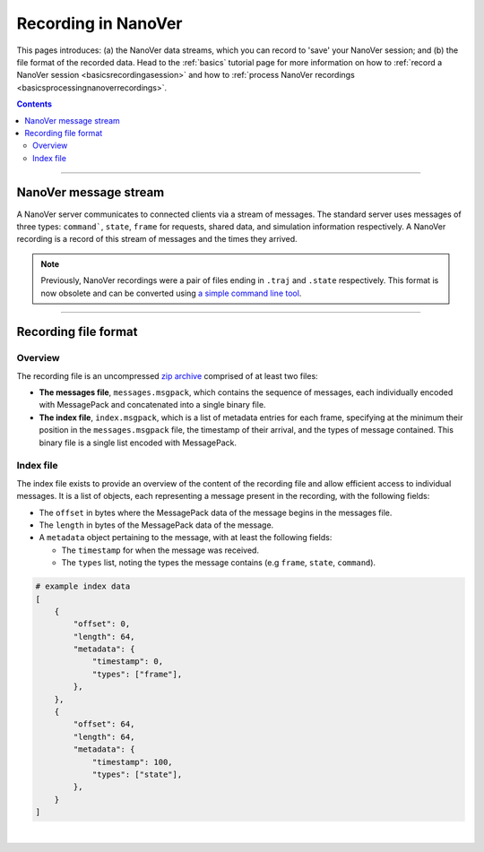 .. _recordinginnanover:

====================
Recording in NanoVer
====================

This pages introduces: (a) the NanoVer data streams, which you can record to 'save' your NanoVer session; and (b) the
file format of the recorded data.
Head to the :ref:`basics` tutorial page for more information on how to
:ref:`record a NanoVer session <basicsrecordingasession>` and how to
:ref:`process NanoVer recordings <basicsprocessingnanoverrecordings>`.

.. contents:: Contents
    :depth: 2
    :local:

----

######################
NanoVer message stream
######################

A NanoVer server communicates to connected clients via a stream of messages. The standard server uses messages of three
types: ``command```, ``state``, ``frame`` for requests, shared data, and simulation information respectively. A NanoVer
recording is a record of this stream of messages and the times they arrived.

.. note::

   Previously, NanoVer recordings were a pair of files ending in ``.traj`` and ``.state`` respectively.
   This format is now obsolete and can be converted using `a simple command line tool <https://github.com/IRL2/nanover-recording-converter>`_.

----

#####################
Recording file format
#####################

Overview
########

The recording file is an uncompressed `zip archive <https://en.wikipedia.org/wiki/ZIP_(file_format)>`_ comprised of
at least two files:

* **The messages file**, ``messages.msgpack``, which contains the sequence of messages, each individually encoded with MessagePack and
  concatenated into a single binary file.

* **The index file**, ``index.msgpack``, which is a list of metadata entries for each frame, specifying at the minimum their position in
  the ``messages.msgpack`` file, the timestamp of their arrival, and the types of message contained. This binary file
  is a single list encoded with MessagePack.

Index file
##########

The index file exists to provide an overview of the content of the recording file and allow efficient access to
individual messages. It is a list of objects, each representing a message present in the recording, with the following
fields:

* The ``offset`` in bytes where the MessagePack data of the message begins in the messages file.
* The ``length`` in bytes of the MessagePack data of the message.
* A ``metadata`` object pertaining to the message, with at least the following fields:

  * The ``timestamp`` for when the message was received.
  * The ``types`` list, noting the types the message contains (e.g ``frame``, ``state``, ``command``).

.. code:: python

    # example index data
    [
        {
            "offset": 0,
            "length": 64,
            "metadata": {
                "timestamp": 0,
                "types": ["frame"],
            },
        },
        {
            "offset": 64,
            "length": 64,
            "metadata": {
                "timestamp": 100,
                "types": ["state"],
            },
        }
    ]

|

